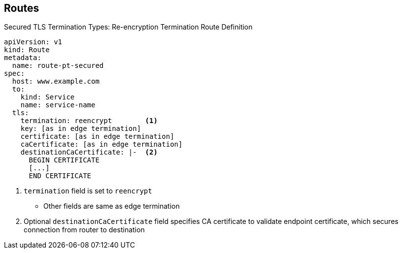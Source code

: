 == Routes

.Secured TLS Termination Types: Re-encryption Termination Route Definition

[source,yaml]
----
apiVersion: v1
kind: Route
metadata:
  name: route-pt-secured
spec:
  host: www.example.com
  to:
    kind: Service
    name: service-name
  tls:
    termination: reencrypt        <1>
    key: [as in edge termination]
    certificate: [as in edge termination]
    caCertificate: [as in edge termination]
    destinationCaCertificate: |-  <2>
      BEGIN CERTIFICATE
      [...]
      END CERTIFICATE
----

<1> `termination` field is set to `reencrypt`
** Other fields are same as edge termination
<2> Optional `destinationCaCertificate` field specifies CA certificate to
 validate endpoint certificate, which secures connection from router to destination

ifdef::showscript[]

=== Transcript

Here is an example of a secured route definition using re-encryption termination.

Note the following:

. The `termination` field is set to `reencrypt`. Other fields are the same as in
 edge termination.
. Optionally, the `destinationCaCertificate` field specifies a CA certificate to
 validate the endpoint certificate, securing the connection from the router to
  the destination.

endif::showscript[]
